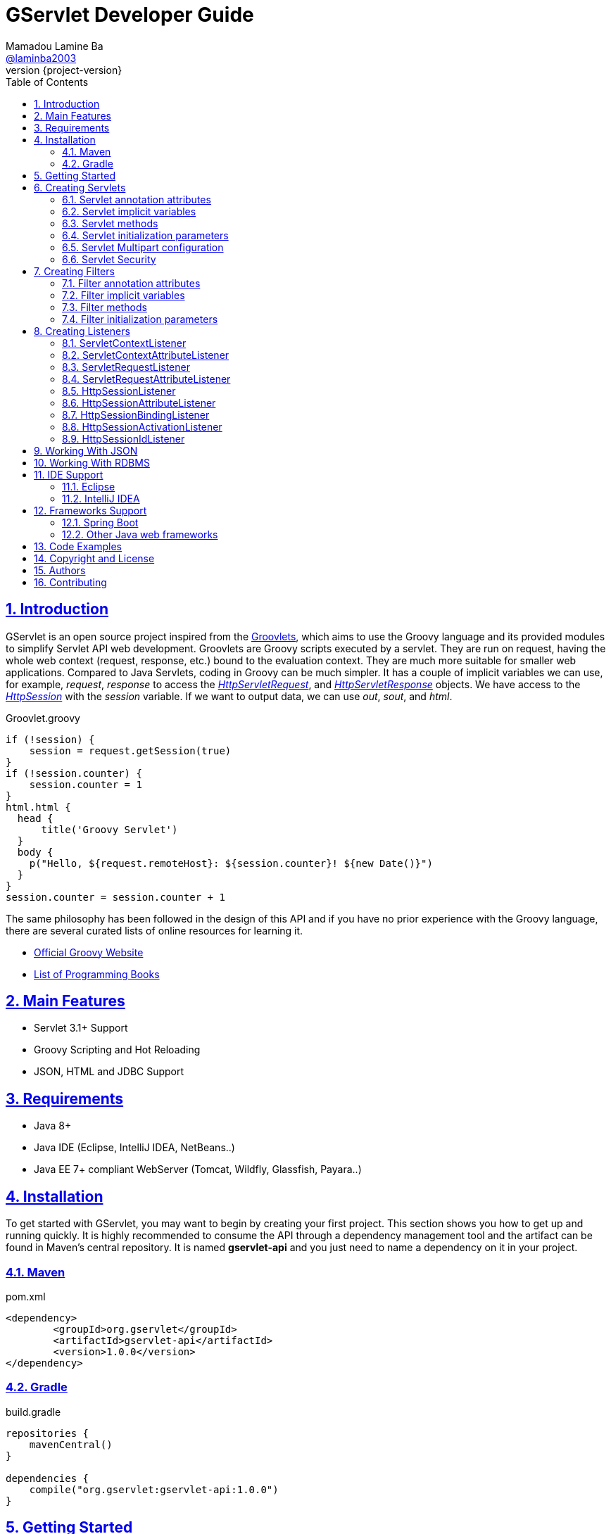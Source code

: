 = GServlet Developer Guide
Mamadou Lamine Ba <https://github.com/laminba2003[@laminba2003]>
:revnumber: {project-version}
:example-caption!:
ifndef::imagesdir[:imagesdir: images]
ifndef::sourcedir[:sourcedir: ../../main/java]
:description: This developer guide describes how to use the GServlet API.
:keywords: Java, Servlets, Groovy, Spring, reference, learn, how to
:doctype: book
:page-layout!:
:toc: left
:nofooter:
:sectanchors:
:sectlinks:
:sectnums:
:icons: font
:source-highlighter: highlightjs
:source-language: asciidoc
:docinfo: shared-head

== Introduction

GServlet is an open source project inspired from the http://docs.groovy-lang.org/latest/html/documentation/servlet-userguide.html[Groovlets], which aims to use the Groovy language and its provided modules to simplify Servlet API web development. Groovlets are Groovy scripts executed by a servlet. They are run on request, having the whole web context (request, response, etc.) bound to the evaluation context. They are much more suitable for smaller web applications. Compared to Java Servlets, coding in Groovy can be much simpler. It has a couple of implicit variables we can use, for example, _request_, _response_ to access the https://docs.oracle.com/javaee/7/api/javax/servlet/http/HttpServletRequest.html[_HttpServletRequest_], and https://docs.oracle.com/javaee/7/api/javax/servlet/http/HttpServletResponse.html[_HttpServletResponse_] objects. We have access to the https://docs.oracle.com/javaee/7/api/javax/servlet/http/HttpSession.html[_HttpSession_] with the _session_ variable. If we want to output data, we can use _out_, _sout_, and _html_.

.Groovlet.groovy 
[#src-listing] 
[source,java]  
----
if (!session) {
    session = request.getSession(true)
}
if (!session.counter) {
    session.counter = 1
}
html.html {
  head {
      title('Groovy Servlet')
  }
  body {
    p("Hello, ${request.remoteHost}: ${session.counter}! ${new Date()}")
  }
}
session.counter = session.counter + 1
----

The same philosophy has been followed in the design of this API and if you have no prior experience with the Groovy language, there are several curated lists of online resources for learning it.

* https://groovy-lang.org[Official Groovy Website]
* https://groovy-lang.org/learn.html#books[List of Programming Books]

== Main Features

* Servlet 3.1+ Support
* Groovy Scripting and Hot Reloading
* JSON, HTML and JDBC Support

== Requirements

* Java 8+
* Java IDE (Eclipse, IntelliJ IDEA, NetBeans..)
* Java EE 7+ compliant WebServer (Tomcat, Wildfly, Glassfish, Payara..)


== Installation

To get started with GServlet, you may want to begin by creating your first project. This section shows you how to get up and running quickly. It is highly recommended to consume the API through a dependency management tool and the artifact can be found in Maven's central repository. It is named **gservlet-api** and you just need to name a dependency on it in your project.

=== Maven

.pom.xml 
[#src-listing] 
[source,xml]  
---- 
<dependency>
	<groupId>org.gservlet</groupId>
	<artifactId>gservlet-api</artifactId>
	<version>1.0.0</version>
</dependency>
----

=== Gradle

.build.gradle 
[#src-listing] 
[source,java]  
---- 
repositories {
    mavenCentral()
}

dependencies {
    compile("org.gservlet:gservlet-api:1.0.0")
}
----

## Getting Started

Once your Java web server is installed and configured, you can put it to work. Five steps take you from writing your first Groovy servlet to running it. These steps are as follows:

. Create a dynamic web project
. Create the scripts folder inside your web content directory
. Write the servlet source code
. Run your Java web server
. Call your servlet from a web browser

Below are some examples that you can try out. 
    
.ProjectServlet.java 
[#src-listing] 
[source,java]  
----
import org.gservlet.annotation.Servlet

@Servlet("/projects")
class ProjectServlet {

	def projects = []

	void init() {
	   projects << [id : 1, name : "Groovy", url : "https://groovy-lang.org"]
	   projects << [id : 2, name : "Spring", url : "https://spring.io"]
	   projects << [id : 3, name : "Maven",  url : "https://maven.apache.org"]
	}

	void get() {
	   json(projects)
	}

	void post() {
	   def project = request.body
	   projects << project
	   json(project)
	}

	void put() {
	   def project = request.body
	   int index = projects.findIndexOf { it.id == project.id }
	   projects[index] = project
	   json(project)
	}

	void delete() {
	   def project = request.body
	   int index = projects.findIndexOf { it.id == project.id }
	   json(projects.remove(index))
	}
	
}
----

.CorsFilter.java 
[#src-listing] 
[source,java]  
----
import org.gservlet.annotation.Filter

@Filter("/*")
class CorsFilter {

    void filter() {
      response.addHeader("Access-Control-Allow-Origin", "*")
      response.addHeader("Access-Control-Allow-Methods","GET, OPTIONS, HEAD, PUT, POST, DELETE")
      if (request.method == "OPTIONS") {
        response.status = response.SC_ACCEPTED
        return
      }
      next()
    }

}
----

.ServletRequestListener.java 
[#src-listing] 
[source,java]  
----
import org.gservlet.annotation.RequestListener

@RequestListener
class ServletRequestListener {

   void init() {
     println "request initialized"
   }

   void destroy() {
     println "request destroyed"
   }

}
----

For a hot reloading of your source code, set the **GSERVLET_RELOAD** environment variable to true in your IDE.

== Creating Servlets

A servlet is a small Java program that runs within a Web server. The https://docs.oracle.com/javaee/7/api/javax/servlet/Servlet.html[Servlet] interface defines methods that all servlets must implement. To implement this interface, you can write a generic servlet that extends the https://docs.oracle.com/javaee/7/api/javax/servlet/GenericServlet.html[GenericServlet] class or an HTTP servlet which extends the https://docs.oracle.com/javaee/7/api/javax/servlet/http/HttpServlet.html[HttpServlet] class and overrides at least one method, usually one of these:

* _doGet_, for HTTP GET requests
* _doPost_, for HTTP POST requests
* _doPut_, for HTTP PUT requests
* _doDelete_, for HTTP DELETE requests

This is a Java class that extends the HttpServlet class:

.HelloWordServlet.java 
[#src-listing] 
[source,java]  
---- 
import javax.servlet.annotation.WebServlet;
import javax.servlet.http.HttpServlet;
import javax.servlet.http.HttpServletRequest;
import javax.servlet.http.HttpServletResponse;
import java.io.IOException;

@WebServlet("/index.html")
public class HelloWordServlet extends HttpServlet {
	
   public void doGet(HttpServletRequest request,HttpServletResponse response) throws IOException {  
      response.setContentType("text/html");  
      PrintWriter out = response.getWriter();
      out.println("<html>");
      out.println("<body>");
      out.println("<p>Hello World!</p>");
      out.println("</body>");
      out.println("</html>");  
   }
	
}
----

Now, we are going to write its Groovy counterpart with the GServlet API so you can perceive the difference in terms of simplicity and clarity. The name of the HTTP request method handlers are shortened to _get_, _post_ and so on. They take no arguments since the request and the response are now implicit variables.

.HelloWordServlet.groovy 
[#src-listing] 
[source,java]  
---- 
import org.gservlet.annotation.Servlet

@Servlet("/index.html")
class HelloWordServlet {

   void get() {
      out.println("<html>")
      out.println("<body>")
      out.println("<p>Hello World!</p>")
      out.println("</body>")
      out.println("</html>")     
   }
	
}
----

By default the content type of the https://docs.oracle.com/javaee/7/api/javax/servlet/http/HttpServletResponse.html[HttpServletResponse] is set to _text/html_ and the implicit _out_ variable used to generate the HMTL content is nothing less than a reference to its https://docs.oracle.com/javaee/7/api/javax/servlet/ServletResponse.html#getWriter[PrintWriter] object. We could use as well the implicit _html_ variable which is an instance of a Groovy MarkupBuilder, to write a better version of this servlet.


.HelloWordServlet.groovy 
[#src-listing] 
[source,java]  
---- 
import org.gservlet.annotation.Servlet

@Servlet(value="/index.html", loadOnStartup = 1)
class HelloWordServlet {

  void get() {
     html.html {
       body {
         p("Hello World!")
       }
     } 
  }
   
}
----

The generated HTML content looks like this: 

.Generated HTML 
[#src-listing] 
[source,html]  
---- 
<!DOCTYPE html>
<html>
  <body>
    <p>Hello World!</p>
  </body>
</html>
----

=== Servlet annotation attributes

There are the same as those of the https://docs.oracle.com/javaee/7/api/javax/servlet/annotation/WebServlet.html[@WebServlet] annotation.

|===
|Name | Type | Description

| _name_ | String | name of the servlet

| _value_ | String[] | URL patterns of the servlet

| _urlPatterns_ |  String[] | URL patterns of the servlet

| _loadOnStartup_ | Integer | load-on-startup order of the servlet
 
| _initParams_ | InitParam[] | init parameters of the servlet

| _asyncSupported_ | boolean | Declares whether the servlet supports asynchronous operation mode

| _smallIcon_ | String | small icon of the servlet

| _largeIcon_ | String | large icon of the servlet

| _description_ | String | description of the servlet

| _displayName_ | String | display name of the servlet

|===


=== Servlet implicit variables

The implicit variables made available to a https://docs.oracle.com/javaee/7/api/javax/servlet/Servlet.html[Servlet] are as follows:

|===
|Variable |Description

|_logger_ | https://docs.oracle.com/javase/7/docs/api/java/util/logging/Logger.html[logger] object

|_config_ | https://docs.oracle.com/javaee/7/api/javax/servlet/ServletConfig.html[ServletConfig] object

|_request_ |  https://docs.oracle.com/javaee/7/api/javax/servlet/http/HttpServletRequest.html[HttpServletRequest] object

|_response_ | https://docs.oracle.com/javaee/7/api/javax/servlet/http/HttpServletResponse.html)[HttpServletResponse] object
 
|_session_ | https://docs.oracle.com/javaee/7/api/javax/servlet/http/HttpSession.html[HttpSession] object

|_context_ | https://docs.oracle.com/javaee/7/api/javax/servlet/ServletContext.html[ServletContext] object

|_sql_ | http://docs.groovy-lang.org/latest/html/api/groovy/sql/Sql.html[Sql] object

|_out_ | https://docs.oracle.com/javase/7/docs/api/java/io/PrintWriter.html[PrintWriter] object

|_html_ | http://docs.groovy-lang.org/latest/html/api/groovy/xml/MarkupBuilder.html[MarkupBuilder] object
|===


=== Servlet methods

For an exhaustive list of the supported methods, please read the Javadocs.

|===
|Method |Description

|_void init()_ | handles the initialization process

|_void get()_ | handles the GET request

|_void post()_ | handles the POST request

|_void put()_ |  handles the PUT request

|_void delete()_ | handles the DELETE request
 
|_void head()_ | handles the HEAD request

|_void options()_ | handles the OPTIONS request

|_void trace()_ | handles the TRACE request.

|_void forward(location)_ |  Forwards the request to the provided location

|_void redirect(location)_ |  Redirects the request to the provided location

|_void json(object)_ |  Sends the response as JSON

|_void destroy()_ |  invoked when taken out of the service

|===

=== Servlet initialization parameters

Since Servlet 3, the https://docs.oracle.com/javaee/7/api/javax/servlet/annotation/WebInitParam.html[@WebInitParam] annotation is used to specify initialization parameters for a servlet programmatically, and it takes a required name and value. You can add a description but this is rather informative. In the initialization method _init()_, we can get our parameters using the _getInitParameter()_ method of the https://docs.oracle.com/javaee/7/api/javax/servlet/ServletConfig.html[ServletConfig] object. In the GServlet API, the annotation has been shorten to _@InitParam_ and you can get an initialization parameter through the implicit _config_ variable using just its name or as described above.

.UploadServlet.groovy 
[#src-listing] 
[source,java]  
---- 
import org.gservlet.annotation.InitParam
import org.gservlet.annotation.Servlet

@Servlet( urlPatterns = "/upload",
initParams = [
	@InitParam(name = "uploadDirectory", value = "/images")
] )
class UploadServlet {

	void init() {
		println config.uploadDirectory
		println config.getInitParameter("uploadDirectory")
	}

}
----

The attributes of the _@InitParam_ annotation are the same as those of the https://docs.oracle.com/javaee/7/api/javax/servlet/annotation/WebInitParam.html[@WebInitParam] annotation.

|===
|Name | Type | Description

| _name_ | String | name of the initialization parameter

| _value_ | String | value of the initialization parameter

|===

=== Servlet Multipart configuration

Supporting file uploads is a very basic and common requirement for many web applications. Prior to Servlet 3.0, implementing file upload required the use of external libraries or complex input processing. Version 3.0 of the Java Servlet specification helps to provide a viable solution to the problem in a generic and portable way. The Servlet 3.0 specification supports file upload out of the box, so any web container that implements the specification can parse multipart requests and make mime attachments available through the https://docs.oracle.com/javaee/7/api/javax/servlet/http/HttpServletRequest.html[_HttpServletRequest_] object. A new annotation, https://docs.oracle.com/javaee/7/api/javax/servlet/annotation/MultipartConfig.html[@MultipartConfig], is used to indicate that the servlet on which it is declared expects requests to made using the _multipart/form-data_ MIME type. Therefore, it can retrieve the Part components of a given _multipart/form-data_ request by calling the _getPart(String name)_ or _getParts()_ method of the https://docs.oracle.com/javaee/7/api/javax/servlet/http/HttpServletRequest.html[_HttpServletRequest_] object.

.UploadServlet.groovy 
[#src-listing] 
[source,java]  
---- 
import org.gservlet.annotation.InitParam
import org.gservlet.annotation.Servlet
import javax.servlet.annotation.MultipartConfig

@Servlet( urlPatterns = "/upload",
initParams = [
	@InitParam(name = "uploadDirectory", value = "/images")
] )
@MultipartConfig( fileSizeThreshold = 1024 * 1024, maxFileSize = 1024 * 1024 * 5, maxRequestSize = 1024 * 1024 * 25 )
class UploadServlet {

	String uploadPath

	void init() {
		uploadPath = context.getRealPath(config.uploadDirectory)
		File uploadDir = new File(uploadPath)
		if (!uploadDir.exists()) {
			uploadDir.mkdir()
		}
	}

	void get() {
		File uploadDir = new File(uploadPath)
		def files = []
		uploadDir.listFiles()?.each { file -> 
			files << [name : file.name, length : file.length(), lastModified : file.lastModified()]
		}
		json(files);
	}

	void post() {
		request.getParts().each { part ->
			String file = uploadPath + File.separator + request.getFileName(part)
			part.write(file)
		}
		redirect(context.contextPath + "/upload");
	}


}
----

=== Servlet Security

The https://docs.oracle.com/javaee/7/api/javax/servlet/annotation/ServletSecurity.html[@ServletSecurity] annotation is used to specify security constraints on a Java servlet. The annotations https://docs.oracle.com/javaee/7/api/javax/servlet/annotation/HttpMethodConstraint.html[@HttpMethodConstraint] and https://docs.oracle.com/javaee/7/api/javax/servlet/annotation/HttpConstraint.html[@HttpConstraint] are used within that annotation to define the security constraints.

 
[#src-listing] 
[source,java]  
---- 
@ServletSecurity(
    httpMethodConstraints = <HttpMethodConstraint[]>,
    value = <HttpConstraint>
)
----

The _httpMethodConstraints_ attribute specifies one or more constraints for some specific HTTP methods, whereas the value attribute specifies a constraint that applies for all other HTTP methods.

.Encryption for all HTTP methods 
[#src-listing] 
[source,java]  
---- 
import org.gservlet.annotation.Servlet
import javax.servlet.annotation.ServletSecurity
import javax.servlet.annotation.ServletSecurity.TransportGuarantee
import javax.servlet.annotation.HttpConstraint

@Servlet(value="/projects")
@ServletSecurity(@HttpConstraint(transportGuarantee = TransportGuarantee.CONFIDENTIAL))
class ProjectServlet {

	
}
----


.Denying access to HTTP POST method 
[#src-listing] 
[source,java]  
---- 
import org.gservlet.annotation.Servlet
import javax.servlet.annotation.ServletSecurity
import javax.servlet.annotation.HttpMethodConstraint
import javax.servlet.annotation.ServletSecurity.EmptyRoleSemantic

@Servlet(value="/projects")
@ServletSecurity(httpMethodConstraints = @HttpMethodConstraint(value = "POST", 
	emptyRoleSemantic = EmptyRoleSemantic.DENY))
class ProjectServlet {

	
}
----


.Requiring that users must have the admin role 
[#src-listing] 
[source,java]  
---- 
import org.gservlet.annotation.Servlet
import javax.servlet.annotation.ServletSecurity
import javax.servlet.annotation.HttpMethodConstraint

@Servlet(value="/projects")
@ServletSecurity(
 httpMethodConstraints = [
  @HttpMethodConstraint(value = "GET", rolesAllowed = "admin"),
  @HttpMethodConstraint(value = "POST", rolesAllowed = "admin"),      
 ]
)
class ProjectServlet {

	
}
----

You can find more examples about how to use the https://docs.oracle.com/javaee/7/api/javax/servlet/annotation/ServletSecurity.html[@ServletSecurity] annotation on the web.

== Creating Filters

A filter is an object that performs filtering tasks on either the request to a resource (a servlet or static content), or on the response from a resource, or both. The https://docs.oracle.com/javaee/7/api/javax/servlet/Filter.html[Filter] interface defines methods that all filters must implement. Filters perform filtering in the _doFilter()_ method.

This is a Java class that implements this interface:

.MyFilter.java 
[#src-listing] 
[source,java]  
----  
import javax.servlet.annotation.WebFilter;
import javax.servlet.Filter;
import javax.servlet.FilterChain;
import javax.servlet.FilterConfig;
import javax.servlet.ServletRequest;
import javax.servlet.ServletResponse;
import javax.servlet.ServletException;
import java.io.IOException;
 
@WebFilter("/*")
public class MyFilter implements Filter {
 
    public void init(FilterConfig filterConfig) throws ServletException {  
    }
 
    public void doFilter(ServletRequest request, ServletResponse response, FilterChain chain)
            throws IOException, ServletException {  
        chain.doFilter(request, response);
    }
 
    public void destroy() {
    }
    
}
----

The Groovy version of this filter with the GServlet API looks like this:

.MyFilter.groovy 
[#src-listing] 
[source,java]  
----  
import org.gservlet.annotation.Filter;
 
@Filter("/*")
class MyFilter {
 
    void init() {  
    }
 
    void filter() {
        next()
    }
 
    void destroy() {
    }
    
}
----

=== Filter annotation attributes

There are the same as those of the https://docs.oracle.com/javaee/7/api/javax/servlet/annotation/WebFilter.html[@WebFilter] annotation.

|===
|Name | Type | Description

| _filterName_ | String | name of the filter

| _value_ | String[] | URL patterns of the filter

| _urlPatterns_ |  String[] | URL patterns of the filter

| _dispatcherTypes_ | DispatcherType[] | dispatcher types to which the filter applies
 
| _initParams_ | InitParam[] | init parameters of the filter

| _servletNames_ | String[] | names of the servlets to which the filter applies

| _asyncSupported_ | boolean | Declares whether the filter supports asynchronous operation mode

| _smallIcon_ | String | small icon of the filter

| _largeIcon_ | String | large icon of the filter

| _description_ | String | description of the filter

| _displayName_ | String | display name of the filter

|===


=== Filter implicit variables

The implicit variables made available to a https://docs.oracle.com/javaee/7/api/javax/servlet/Filter.html[Filter] are as follows:

|===
|Variable |Description

|_logger_ | https://docs.oracle.com/javase/7/docs/api/java/util/logging/Logger.html[logger] object

|_config_ | https://docs.oracle.com/javaee/7/api/javax/servlet/FilterConfig.html[FilterConfig] object

|_request_ |  https://docs.oracle.com/javaee/7/api/javax/servlet/http/HttpServletRequest.html[HttpServletRequest] object

|_response_ | https://docs.oracle.com/javaee/7/api/javax/servlet/http/HttpServletResponse.html)[HttpServletResponse] object

|_chain_ | https://docs.oracle.com/javaee/7/api/javax/servlet/FilterChain.html)[FilterChain] object
 
|_session_ | https://docs.oracle.com/javaee/7/api/javax/servlet/http/HttpSession.html[HttpSession] object

|_context_ | https://docs.oracle.com/javaee/7/api/javax/servlet/ServletContext.html[ServletContext] object

|_sql_ | http://docs.groovy-lang.org/latest/html/api/groovy/sql/Sql.html[Sql] object

|_out_ | https://docs.oracle.com/javase/7/docs/api/java/io/PrintWriter.html[PrintWriter] object

|_html_ | http://docs.groovy-lang.org/latest/html/api/groovy/xml/MarkupBuilder.html[MarkupBuilder] object
|===

=== Filter methods

For an exhaustive list of the supported methods, please read the Javadocs. 

|===
|Method |Description

|_void init()_ | handles the initialization process

|_void filter()_ | handles the filtering tasks

|_void next()_ | Calls the next filter in the chain

|_void json(object)_ |  Sends the response as JSON

|_void destroy()_ |  invoked when taken out of the service

|===


=== Filter initialization parameters

The https://docs.oracle.com/javaee/7/api/javax/servlet/annotation/WebInitParam.html[@WebInitParam] annotation is used to specify initialization parameters for a filter programmatically. In its initialization method _init()_, we can get our parameters using the _getInitParameter()_ method of the https://docs.oracle.com/javaee/7/api/javax/servlet/FilterConfig.html[FilterConfig] object. Like for a servlet, the annotation has been shorten to _@InitParam_ and you can get an initialization parameter through the implicit _config_ variable using just its name or as described above.

.LoggingFilter.groovy 
[#src-listing] 
[source,java]  
---- 
import org.gservlet.annotation.InitParam
import org.gservlet.annotation.Filter

@Filter( value = "/*",
initParams = [
	@InitParam(name = "loggingDirectory", value = "/logs")
])
class LoggingFilter {

	void init() {
		println config.loggingDirectory
		println config.getInitParameter("loggingDirectory")
	}

}
----


== Creating Listeners

During the lifetime of a typical Java EE web application, a number of events take place. The Servlet API provides a number of listener interfaces that we can implement to react to these events.

|=== 

| https://docs.oracle.com/javaee/7/api/javax/servlet/ServletContextListener.html[ServletContextListener] | Interface for receiving notification events about https://docs.oracle.com/javaee/7/api/javax/servlet/ServletContext.html[ServletContext] lifecycle changes.

| https://docs.oracle.com/javaee/7/api/javax/servlet/ServletContextAttributeListener.html[ServletContextAttributeListener] | Interface for receiving notification events about https://docs.oracle.com/javaee/7/api/javax/servlet/ServletContext.html[ServletContext] attribute changes.

| https://docs.oracle.com/javaee/7/api/javax/servlet/ServletRequestListener.html[ServletRequestListener] | Interface for receiving notification events about a https://docs.oracle.com/javaee/7/api/javax/servlet/ServletRequest.html[ServletRequest] coming into and going out of scope of a web application.

| https://docs.oracle.com/javaee/7/api/javax/servlet/ServletRequestAttributeListener.html[ServletRequestAttributeListener] | Interface for receiving notification events about https://docs.oracle.com/javaee/7/api/javax/servlet/ServletRequest.html[ServletRequest] attribute changes.

| https://docs.oracle.com/javaee/7/api/javax/servlet/http/HttpSessionListener.html[HttpSessionListener] | Interface for receiving notification events about https://docs.oracle.com/javaee/7/api/javax/servlet/http/HttpSession.html[HttpSession] lifecycle changes.

| https://docs.oracle.com/javaee/7/api/javax/servlet/http/HttpSessionAttributeListener.html[HttpSessionAttributeListener] | Interface for receiving notification events about https://docs.oracle.com/javaee/7/api/javax/servlet/http/HttpSession.html[HttpSession] attribute changes.

| https://docs.oracle.com/javaee/7/api/javax/servlet/http/HttpSessionBindingListener.html[HttpSessionBindingListener] | Interface for receiving notification events when an object is bound to or unbound from a https://docs.oracle.com/javaee/7/api/javax/servlet/http/HttpSession.html[HttpSession].


| https://docs.oracle.com/javaee/7/api/javax/servlet/http/HttpSessionActivationListener.html[HttpSessionActivationListener] | Interface for receiving notification events when an https://docs.oracle.com/javaee/7/api/javax/servlet/http/HttpSession.html[HttpSession] is being passivated and and activated.


| https://docs.oracle.com/javaee/7/api/javax/servlet/http/HttpSessionIdListener.html[HttpSessionIdListener] | Interface for receiving notification events about https://docs.oracle.com/javaee/7/api/javax/servlet/http/HttpSession.html[HttpSession] id changes.

|=== 

=== ServletContextListener

This interface is for receiving notification events about https://docs.oracle.com/javaee/7/api/javax/servlet/ServletContext.html[ServletContext] lifecycle changes. Implementations of this interface are invoked at their https://docs.oracle.com/javaee/7/api/javax/servlet/ServletContextListener.html#contextInitialized-javax.servlet.ServletContextEvent[contextInitialized] method in the order in which they have been declared, and at their https://docs.oracle.com/javaee/7/api/javax/servlet/ServletContextListener.html#contextDestroyed-javax.servlet.ServletContextEvent-[contextDestroyed] method in reverse order.

.MyServletContextListener.java 
[#src-listing] 
[source,java]  
---- 
import javax.servlet.ServletContextEvent;
import javax.servlet.ServletContextListener;
import javax.servlet.annotation.WebListener;

@WebListener
public class MyServletContextListener implements ServletContextListener {
	
	public void contextInitialized(ServletContextEvent event) {
	   System.out.println("context started");	
	}
	
	public void contextDestroyed(ServletContextEvent event) {
	   System.out.println("context destroyed");
	}
	
}
----


.MyServletContextListener.groovy 
[#src-listing] 
[source,java]  
---- 
import org.gservlet.annotation.ContextListener

@ContextListener
public class MyServletContextListener {
	
	void contextInitialized() {
	   println "context started"	
	}
	
	void contextDestroyed() {
	   println "context destroyed"
	}
	
}
----

The implicit variables made available to a https://docs.oracle.com/javaee/7/api/javax/servlet/ServletContextListener.html[ServletContextListener] are as follows:

|===
|Variable |Description

|_logger_ | https://docs.oracle.com/javase/7/docs/api/java/util/logging/Logger.html[logger] object

|_context_ | https://docs.oracle.com/javaee/7/api/javax/servlet/ServletContext.html[ServletContext] object

|_event_ | https://docs.oracle.com/javaee/7/api/javax/servlet/ServletContextEvent.html[ServletContextEvent] object
|===

=== ServletContextAttributeListener

This interface is for receiving notification events about https://docs.oracle.com/javaee/7/api/javax/servlet/ServletContext.html[ServletContext] attribute changes. The order in which implementations of this interface are invoked is unspecified.

.MyServletContextAttributeListener.java 
[#src-listing] 
[source,java]  
---- 
import javax.servlet.ServletContextAttributeEvent;
import javax.servlet.ServletContextAttributeListener;
import javax.servlet.annotation.WebListener;

@WebListener
public class MyServletContextAttributeListener implements ServletContextAttributeListener {

    public void attributeAdded(ServletContextAttributeEvent event) {
        System.out.println("attr " + event.getName() + " added with value " + event.getValue());
    }

    public void attributeRemoved(ServletContextAttributeEvent event) {
        System.out.println("attr " + event.getName() + " removed with value " + event.getValue());
    }

    public void attributeReplaced(ServletContextAttributeEvent event) {
        System.out.println("attr " + event.getName() + " replaced with value " + event.getValue());
    }
    
}
----

.MyServletContextAttributeListener.groovy 
[#src-listing] 
[source,java]  
---- 
import org.gservlet.annotation.ContextAttributeListener

@ContextAttributeListener
public class MyServletContextAttributeListener {

    void attributeAdded() {
        println "attr $name added with value $value"
    }

    void attributeRemoved() {
        println "attr $name removed with value $value"
    }

    void attributeReplaced() {
        println "attr $name replaced with value $value"
    }
    
}
----

The implicit variables made available to a https://docs.oracle.com/javaee/7/api/javax/servlet/ServletContextAttributeListener.html[ServletContextAttributeListener] are as follows:

|===
|Variable |Description

|_logger_ | https://docs.oracle.com/javase/7/docs/api/java/util/logging/Logger.html[logger] object

|_context_ | https://docs.oracle.com/javaee/7/api/javax/servlet/ServletContext.html[ServletContext] object

|_event_ | https://docs.oracle.com/javaee/7/api/javax/servlet/ServletContextAttributeEvent.html[ServletContextAttributeEvent] object

|_name_ | attribute name

|_value_ | attribute value
|===

=== ServletRequestListener

This interface is for receiving notification events about requests coming into and going out of scope of a web application. A request is defined as coming into scope of a web application when it is about to enter the first servlet or filter of the web application, and as going out of scope as it exits the last servlet or the first filter in the chain. Implementations of this interface are invoked at their https://docs.oracle.com/javaee/7/api/javax/servlet/ServletRequestListener.html#requestInitialized-javax.servlet.ServletRequestEvent[requestInitialized] method in the order in which they have been declared, and at their https://docs.oracle.com/javaee/7/api/javax/servlet/ServletRequestListener.html#requestDestroyed-javax.servlet.ServletRequestEvent-[requestDestroyed] method in reverse order.

.MyServletRequestListener.java 
[#src-listing] 
[source,java]  
---- 
import javax.servlet.ServletRequestEvent;
import javax.servlet.ServletRequestListener;
import javax.servlet.annotation.WebListener;

@WebListener
public class MyServletRequestListener implements ServletRequestListener {

    public void requestInitialized(ServletRequestEvent event) {
        System.out.println("request initialized");
    }

    public void requestDestroyed(ServletRequestEvent event) {
        System.out.println("request destroyed");
    }
    
}
----

.MyServletRequestListener.groovy 
[#src-listing] 
[source,java]  
---- 
import org.gservlet.annotation.RequestListener

@RequestListener
public class MyServletRequestListener {

    void requestInitialized() {
        println "request initialized"
    }

    void requestDestroyed() {
        println "request destroyed"
    }
    
}
----

The implicit variables made available to a https://docs.oracle.com/javaee/7/api/javax/servlet/ServletRequestListener.html[ServletRequestListener] are as follows:

|===
|Variable |Description

|_logger_ | https://docs.oracle.com/javase/7/docs/api/java/util/logging/Logger.html[logger] object

|_request_ | https://docs.oracle.com/javaee/7/api/javax/servlet/http/HttpServletRequest.html[HttpServletRequest] object

|_session_ | https://docs.oracle.com/javaee/7/api/javax/servlet/http/HttpSession.html[HttpSession] object

|_context_ | https://docs.oracle.com/javaee/7/api/javax/servlet/ServletContext.html[ServletContext] object

|_event_ | https://docs.oracle.com/javaee/7/api/javax/servlet/ServletRequestEvent.html[ServletRequestEvent] object

|===

=== ServletRequestAttributeListener

This interface is for receiving notification events about https://docs.oracle.com/javaee/7/api/javax/servlet/ServletRequest.html[ServletRequest] attribute changes.
Notifications will be generated while the request is within the scope of the web application. A ServletRequest is defined as coming into scope of a web application when it is about to enter the first servlet or filter of the web application, and as going out of scope when it exits the last servlet or the first filter in the chain. The order in which implementations of this interface are invoked is unspecified.

.MyServletRequestAttributeListener.java 
[#src-listing] 
[source,java]  
---- 
import javax.servlet.ServletRequestAttributeEvent;
import javax.servlet.ServletRequestAttributeListener;
import javax.servlet.annotation.WebListener;

@WebListener
public class MyServletRequestAttributeListener implements ServletRequestAttributeListener {

    public void attributeAdded(ServletRequestAttributeEvent event) {
        System.out.println("attr " + event.getName() + " added with value " + event.getValue());
    }

    public void attributeRemoved(ServletRequestAttributeEvent event) {
        System.out.println("attr " + event.getName() + " removed with value " + event.getValue());
    }

    public void attributeReplaced(ServletRequestAttributeEvent event) {
        System.out.println("attr " + event.getName() + " replaced with value " + event.getValue());
    }
    
}
----

.MyServletRequestAttributeListener.groovy 
[#src-listing] 
[source,java]  
---- 
import org.gservlet.annotation.RequestAttributeListener

@RequestAttributeListener
public class MyServletRequestAttributeListener {

    void attributeAdded() {
        println "attr $name added with value $value"
    }

    void attributeRemoved() {
        println "attr $name removed with value $value"
    }

    void attributeReplaced() {
        println "attr $name replaced with value $value"
    }
    
}
----

The implicit variables made available to a https://docs.oracle.com/javaee/7/api/javax/servlet/ServletRequestAttributeListener.html[ServletRequestAttributeListener] are as follows:

|===
|Variable |Description

|_logger_ | https://docs.oracle.com/javase/7/docs/api/java/util/logging/Logger.html[logger] object

|_request_ |  https://docs.oracle.com/javaee/7/api/javax/servlet/http/HttpServletRequest.html[HttpServletRequest] object

|_session_ | https://docs.oracle.com/javaee/7/api/javax/servlet/http/HttpSession.html[HttpSession] object

|_context_ | https://docs.oracle.com/javaee/7/api/javax/servlet/ServletContext.html[ServletContext] object

|_event_ | https://docs.oracle.com/javaee/7/api/javax/servlet/ServletRequestAttributeEvent.html[ServletRequestAttributeEvent] object

|_name_ | attribute name

|_value_ | attribute value
|===

=== HttpSessionListener

This interface is for receiving notification events about https://docs.oracle.com/javaee/7/api/javax/servlet/http/HttpSession.html[HttpSession] lifecycle changes. Implementations of this interface are invoked at their https://docs.oracle.com/javaee/7/api/javax/servlet/http/HttpSessionListener.html#sessionCreated-javax.servlet.http.HttpSessionEvent[sessionCreated] method in the order in which they have been declared, and at their https://docs.oracle.com/javaee/7/api/javax/servlet/http/HttpSessionListener.html#sessionDestroyed-javax.servlet.http.HttpSessionEvent[sessionDestroyed] method in reverse order.


.MyHttpSessionListener.java 
[#src-listing] 
[source,java]  
---- 
import javax.servlet.HttpSessionEvent;
import javax.servlet.HttpSessionListener;
import javax.servlet.annotation.WebListener;

@WebListener
public class MyHttpSessionListener implements HttpSessionListener {
	
	public void sessionCreated(HttpSessionEvent event) {
	  System.out.println("session created");	
	}
	
	public void sessionDestroyed(HttpSessionEvent event) {
	  System.out.println("session destroyed");
	}
	
}
----

.MyHttpSessionListener.groovy 
[#src-listing] 
[source,java]  
---- 
import org.gservlet.annotation.SessionListener

@SessionListener
public class MyHttpSessionListener {
	
	void sessionCreated() {
	   println "session created"	
	}
	
	void sessionDestroyed() {
	   println "session destroyed"
	}
	
}
----

The implicit variables made available to a https://docs.oracle.com/javaee/7/api/javax/servlet/http/HttpSessionListener.html[HttpSessionListener] are as follows:

|===
|Variable |Description

|_logger_ | https://docs.oracle.com/javase/7/docs/api/java/util/logging/Logger.html[logger] object

|_session_ | https://docs.oracle.com/javaee/7/api/javax/servlet/http/HttpSession.html[HttpSession] object

|_event_ | https://docs.oracle.com/javaee/7/api/javax/servlet/http/HttpSessionEvent.html[HttpSessionEvent] object

|===


=== HttpSessionAttributeListener

This interface is for receiving notification events about https://docs.oracle.com/javaee/7/api/javax/servlet/http/HttpSession.html[HttpSession] attribute changes. The order in which implementations of this interface are invoked is unspecified.


.MyHttpSessionAttributeListener.java 
[#src-listing] 
[source,java]  
---- 
import javax.servlet.HttpSessionBindingEvent;
import javax.servlet.HttpSessionAttributeListener;
import javax.servlet.annotation.WebListener;

@WebListener
public class MyHttpSessionAttributeListener implements HttpSessionAttributeListener {

    public void attributeAdded(HttpSessionBindingEvent event) {
        System.out.println("attr " + event.getName() + " added with value " + event.getValue());
    }

    public void attributeRemoved(HttpSessionBindingEvent event) {
        System.out.println("attr " + event.getName() + " removed with value " + event.getValue());
    }

    public void attributeReplaced(HttpSessionBindingEvent event) {
        System.out.println("attr " + event.getName() + " replaced with value " + event.getValue());
    }
    
}
----


.MyHttpSessionAttributeListener.groovy 
[#src-listing] 
[source,java]  
---- 
import org.gservlet.annotation.SessionAttributeListener

@SessionAttributeListener
public class MyHttpSessionAttributeListener {

    void attributeAdded() {
        println "attr $name added with value $value"
    }

    void attributeRemoved() {
        println "attr $name removed with value $value"
    }

    void attributeReplaced() {
        println "attr $name replaced with value $value"
    }
    
}
----

The implicit variables made available to a https://docs.oracle.com/javaee/7/api/javax/servlet/http/HttpSessionAttributeListener.html[HttpSessionAttributeListener] are as follows:

|===
|Variable |Description

|_logger_ | https://docs.oracle.com/javase/7/docs/api/java/util/logging/Logger.html[logger] object

|_session_ | https://docs.oracle.com/javaee/7/api/javax/servlet/http/HttpSession.html[HttpSession] object

|_event_ |  https://docs.oracle.com/javaee/7/api/javax/servlet/http/HttpSessionBindingEvent.html[HttpSessionBindingEvent] object

|_name_ | attribute name

|_value_ | attribute value
|===

=== HttpSessionBindingListener

This interface is for receiving notification events about when an object is bound to or unbound from a session. This may be as a result of a servlet programmer explicitly unbinding an attribute from a session, due to a session being invalidated, or due to a session timing out.

.MyHttpSessionBindingListener.java 
[#src-listing] 
[source,java]  
---- 
import javax.servlet.HttpSessionBindingEvent;
import javax.servlet.http.HttpSessionBindingListener;
import javax.servlet.annotation.WebListener;

@WebListener
public class MyHttpSessionBindingListener implements HttpSessionBindingListener {

    public void valueBound(HttpSessionBindingEvent event) {
        System.out.println("attr " + event.getName() + " bounded with value " + event.getValue());
    }

    public void valueUnbound(HttpSessionBindingEvent event) {
        System.out.println("attr " + event.getName() + " unbounded with value " + event.getValue());
    }
    
}
----

.MyHttpSessionBindingListener.groovy 
[#src-listing] 
[source,java]  
---- 
import org.gservlet.annotation.SessionBindingListener

@SessionBindingListener
public class MyHttpSessionBindingListener {

    void valueBound() {
        println "attr $name bounded with value $value"
    }

    void valueUnbound() {
        println "attr $name unbounded with value $value"
    }
    
}
----

The implicit variables made available to a https://docs.oracle.com/javaee/7/api/javax/servlet/http/HttpSessionBindingListener.html[HttpSessionBindingListener] are as follows:

|===
|Variable |Description

|_logger_ | https://docs.oracle.com/javase/7/docs/api/java/util/logging/Logger.html[logger] object

|_session_ | https://docs.oracle.com/javaee/7/api/javax/servlet/http/HttpSession.html[HttpSession] object

|_event_ |  https://docs.oracle.com/javaee/7/api/javax/servlet/http/HttpSessionBindingEvent.html[HttpSessionBindingEvent] object

|_name_ | attribute name

|_value_ | attribute value
|===

=== HttpSessionActivationListener

Objects that are bound to a session may listen to container events notifying them that sessions will be passivated and activated. A container that migrates session between VMs or persists sessions is required to notify all attributes bound to sessions implementing this interface.

.MyHttpSessionActivationListener.java 
[#src-listing] 
[source,java]  
---- 
import javax.servlet.http.HttpSessionEvent;
import javax.servlet.http.HttpSessionActivationListener;
import javax.servlet.annotation.WebListener;

@WebListener
public class MyHttpSessionActivationListener implements HttpSessionActivationListener {

    public void sessionDidActivate(HttpSessionEvent event) {
        System.out.println("session activated");
    }

    public void sessionWillPassivate(HttpSessionEvent event) {
        System.out.println("session passivated");
    }
    
}
----

.MyHttpSessionActivationListener.groovy 
[#src-listing] 
[source,java]  
---- 
import org.gservlet.annotation.SessionActivationListener

@SessionActivationListener
public class MyHttpSessionActivationListener {

    void sessionDidActivate() {
        println "session activated"
    }

    void sessionWillPassivate() {
        println "session passivated"
    }
    
}
----

The implicit variables made available to a https://docs.oracle.com/javaee/7/api/javax/servlet/http/HttpSessionActivationListener.html[HttpSessionActivationListener] are as follows:

|===
|Variable |Description

|_logger_ | https://docs.oracle.com/javase/7/docs/api/java/util/logging/Logger.html[logger] object

|_session_ | https://docs.oracle.com/javaee/7/api/javax/servlet/http/HttpSession.html[HttpSession] object

|_event_ | https://docs.oracle.com/javaee/7/api/javax/servlet/http/HttpSessionEvent.html[HttpSessionEvent] object

|===

=== HttpSessionIdListener

This interface is for receiving notification events about HttpSession id changes. The order in which implementations of this interface are invoked is unspecified.

.MyHttpSessionIdListener.java 
[#src-listing] 
[source,java]  
---- 
import javax.servlet.http.HttpSessionEvent;
import javax.servlet.http.HttpSessionIdListener;
import javax.servlet.annotation.WebListener;

@WebListener
public class MyHttpSessionIdListener implements HttpSessionIdListener {

    public void sessionIdChanged(HttpSessionEvent event, String oldSessionId) {
        System.out.println("the session id was "+oldSessionId);
    }
    
}
----

.MyHttpSessionIdListener.groovy 
[#src-listing] 
[source,java]  
---- 
import org.servlet.annotation.SessionIdListener

@WebListener
public class MyHttpSessionIdListener {

    void sessionIdChanged() {
        println "the session id was $oldSessionId"
    }
    
}
----

The implicit variables made available to a https://docs.oracle.com/javaee/7/api/javax/servlet/http/HttpSessionIdListener.html[HttpSessionIdListener] are as follows:

|===
|Variable |Description

|_logger_ | https://docs.oracle.com/javase/7/docs/api/java/util/logging/Logger.html[logger] object

|_session_ | https://docs.oracle.com/javaee/7/api/javax/servlet/http/HttpSession.html[HttpSession] object

|_event_ | https://docs.oracle.com/javaee/7/api/javax/servlet/http/HttpSessionEvent.html[HttpSessionEvent] object

|_oldSessionId_ | old https://docs.oracle.com/javaee/7/api/javax/servlet/http/HttpSession.html[HttpSession] Id

|===

== Working With JSON

Groovy comes with integrated support for converting between Groovy objects and JSON. The classes dedicated to JSON serialisation and parsing are found in the *_groovy.json_* package. You can get an insight of how to use them in the Groovy https://groovy-lang.org/json.html[documentation]. In the GServlet API, we have simplified the process of parsing and producing JSON in your servlets and filters as below: 

.ProjectServlet.java 
[#src-listing] 
[source,java]  
----
import org.gservlet.annotation.Servlet

@Servlet("/projects")
class ProjectServlet {
   
   def projects = []

   void init() {
     projects << [id : 1, name : "Groovy", url : "https://groovy-lang.org"]
     projects << [id : 2, name : "Spring", url : "https://spring.io"]
     projects << [id : 3, name : "Maven",  url : "https://maven.apache.org"]
   }

   void get() {
     json(projects)
   }

   void post() {
     def project = request.body
     projects << project
     json(project)
   }
	
}
----

Whenever, the content type of the request is set to *_application/json_*, you can use its *_body_* property to get the payload as Groovy object. Your servlet or filter can use as well the built-in *_json()_* method to send JSON data as a response.

== Working With RDBMS

The *_groovy-sql_* module provides a higher-level abstraction over the current Java’s JDBC technology and it supports a wide variety of databases. To set up a database with the GServlet API is as simple as to create in the root directory of your web application, a file named *_gservlet.properties_* like below:

.gservlet.properties 
[#src-listing] 
[source,plain]  
---- 
db.driver : oracle.jdbc.driver.OracleDriver
db.url : jdbc:oracle:thin:@10.0.0.85:1521:ssv8acs
db.user : ACSQA
db.password : acs
db.minPoolSize : 5
db.maxPoolSize : 10
----

For each request, an http://docs.groovy-lang.org/latest/html/api/groovy/sql/Sql.html[Sql] connection is automatically created from a data source and made available in your servlets and filters through the implicit _sql_ variable as below:

.ProjectServlet.groovy 
[#src-listing] 
[source,java]  
---- 
import org.gservlet.annotation.Servlet

@Servlet("/projects")
class ProjectServlet {
	
   void post() {
     def params = [1, 'Groovy', 'https://groovy-lang.org']
     sql.execute 'insert into projects (id, name, url) values (?, ?, ?)', params   
   }
	
}
----

.ProjectFilter.groovy 
[#src-listing] 
[source,java]  
----  
import org.gservlet.annotation.Filter;
 
@Filter("/*")
class ProjectFilter {
 
   void filter() {
      sql.eachRow('select * from projects') { project ->
         println "${project.name.padRight(10)} ($project.url)"
      }
      next()
   }
     
}
----

After each request, the _close()_ method of the http://docs.groovy-lang.org/latest/html/api/groovy/sql/Sql.html[Sql] object is automatically invoked to bring it back to the connection pool.    

== IDE Support

=== Eclipse

To augment the editor features such as content assist, the GServlet API ships with a DSL Descriptor (DSLD) to describe the editing semantics in a way that can be interpreted by the https://marketplace.eclipse.org/content/groovy-development-tools[Groovy Development Tools (GDT)] which provides Eclipse support for the Groovy programming language. 

.servlet.dsld 
[#src-listing] 
[source,java]  
----  
contribute(currentType(annos: annotatedBy(Servlet))) {
	property name : 'logger', type : java.util.Logger, provider : 'org.gservlet.AbstractServlet'
	property name : 'config', type : javax.servlet.ServletConfig, provider : 'org.gservlet.AbstractServlet'
	property name : 'request', type : javax.servlet.http.HttpServletRequest, provider : 'org.gservlet.AbstractServlet'
	property name : 'response', type : javax.servlet.http.HttpServletResponse, provider : 'org.gservlet.AbstractServlet'
	property name : 'session', type : javax.servlet.http.HttpSession, provider : 'org.gservlet.AbstractServlet'
	property name : 'context', type : javax.servlet.ServletContext, provider : 'org.gservlet.AbstractServlet'
	property name : 'sql', type : groovy.sql.Sql, provider : 'org.gservlet.AbstractServlet'
	property name : 'out', type : java.io.PrintWriter, provider : 'org.gservlet.AbstractServlet'
	property name : 'html', type : groovy.xml.MarkupBuilder, provider : 'org.gservlet.AbstractServlet'
}

contribute(currentType(annos: annotatedBy(Servlet))) {
	delegatesTo type : org.gservlet.AbstractServlet, except : [
		'service',
		'doGet',
		'doPost',
		'doHead',
		'doPut',
		'doTrace',
		'doOptions',
		'doDelete'
	]
}

contribute(currentType(annos: annotatedBy(Filter))) {
	property name : 'logger', type : java.util.Logger, provider : 'org.gservlet.AbstractFilter'
	property name : 'config', type : javax.servlet.FilterConfig, provider : 'org.gservlet.AbstractFilter'
	property name : 'request', type : javax.servlet.http.HttpServletRequest, provider : 'org.gservlet.AbstractFilter'
	property name : 'response', type : javax.servlet.http.HttpServletResponse, provider : 'org.gservlet.AbstractFilter'
	property name : 'chain', type : javax.servlet.FilterChain, provider : 'org.gservlet.AbstractFilter'
	property name : 'session', type : javax.servlet.http.HttpSession, provider : 'org.gservlet.AbstractFilter'
	property name : 'context', type : javax.servlet.ServletContext, provider : 'org.gservlet.AbstractFilter'
	property name : 'sql', type : groovy.sql.Sql, provider : 'org.gservlet.AbstractFilter'
	property name : 'out', type : java.io.PrintWriter, provider : 'org.gservlet.AbstractFilter'
	property name : 'html', type : groovy.xml.MarkupBuilder, provider : 'org.gservlet.AbstractFilter'
}

contribute(currentType(annos: annotatedBy(Filter))) {
	delegatesTo type : org.gservlet.AbstractFilter, except : ['init', 'doFilter']
}

----

=== IntelliJ IDEA

In the other hand, in IntelliJ IDEA, we can write GDSL Files to have code completion on the injected methods/properties and closures. https://confluence.jetbrains.com/display/GRVY/Scripting+IDE+for+DSL+awareness[GroovyDSL] is a scripting framework with a domain-specific language designed to define the behavior of end-user DSLs as script files which are executed by the IDE on the fly, bringing new reference resolution and code completion logic into the scope of a project.

.servlet.gdsl 
[#src-listing] 
[source,java]  
----  
def classContext = context(scope: classScope())

contributor(classContext) {
  if (hasAnnotation('org.gservlet.annotation.Servlet')) {
    property name: 'logger', type: 'java.util.logging.Logger'
    property name: 'config', type: 'javax.servlet.ServletConfig'
    property name: 'request', type: 'javax.servlet.http.HttpServletRequest'
    property name: 'response',type: 'javax.servlet.http.HttpServletResponse'
    property name: 'session', type: 'javax.servlet.http.HttpSession'
    property name: 'context', type: 'javax.servlet.ServletContext'
    property name: 'sql', type: 'groovy.sql.Sql'
    property name: 'out', type: 'java.io.PrintWriter'
    property name: 'html', type: 'groovy.xml.MarkupBuilder'
    delegatesTo(findClass('org.gservlet.AbstractServlet'))
  }
}

contributor(classContext) {
  if (hasAnnotation('org.gservlet.annotation.Filter')) {
    property name: 'logger', type: 'java.util.logging.Logger'
    property name: 'config', type: 'javax.servlet.FilterConfig'
    property name: 'request', type: 'javax.servlet.http.HttpServletRequest'
    property name: 'response', type: 'javax.servlet.http.HttpServletResponse'
    property name: 'chain', type: 'javax.servlet.FilterChain'
    property name: 'session', type: 'javax.servlet.http.HttpSession'
    property name: 'context', type: 'javax.servlet.ServletContext'
    property name: 'sql', type: 'groovy.sql.Sql'
    property name: 'out', type: 'java.io.PrintWriter'
    property name: 'html', type: 'groovy.xml.MarkupBuilder'
    delegatesTo(findClass('org.gservlet.AbstractFilter'))
  }
}
----

== Frameworks Support

=== Spring Boot

The _scripts_ folder must created be inside the _src/main/resources_ directory of your Spring Boot applications so it can be packaged inside the final jar and you just need this configuration below to leverage the GServlet API. 

.SpringConfiguration.java 
[#src-listing] 
[source,java]  
----  
import javax.servlet.ServletContext;
import javax.servlet.ServletException;
import org.gservlet.GServletApplication;
import org.springframework.context.annotation.Configuration;
import org.springframework.context.annotation.Bean;

@Configuration
public class SpringConfiguration implements ServletContextInitializer {

	private GServletApplication application;
	
	@Override
	public void onStartup(ServletContext context) throws ServletException {
		application = new GServletApplication(context);
		application.startOnSpringBoot();
		
	}
	
	@Bean(destroyMethod = "stop")
	public GServletApplication servletApplication() {
		return application;
	}
	
}
----

If you want to reuse the data source configured by Spring, this is how you must proceed: 

.SpringConfiguration.java 
[#src-listing] 
[source,java]  
----  
import javax.servlet.ServletContext;
import javax.servlet.ServletException;
import javax.sql.DataSource;
import org.gservlet.GServletApplication;
import org.springframework.boot.web.servlet.ServletContextInitializer;
import org.springframework.context.annotation.Bean;
import org.springframework.context.annotation.Configuration;

@Configuration
public class SpringConfiguration implements ServletContextInitializer {

	private GServletApplication application;
	
	@Override
	public void onStartup(ServletContext context) throws ServletException {
		application = new GServletApplication(context);
		application.startOnSpringBoot();
		
	}
	
	@Bean(destroyMethod = "stop")
	public GServletApplication servletApplication(DataSource dataSource) {
		application.setDataSource(dataSource);
		return application;
	}
	
}
----

=== Other Java web frameworks 

If the target framework supports the Servlet API and the _@WebListener_ annotation, no configuration is required since the GServlet API ships with a context listener which starts and stops the application. This statement is
valid for frameworks like JSF, Apache Struts.

.StartupListener.java 
[#src-listing] 
[source,java]  
----  
package org.gservlet;

import javax.servlet.ServletContextEvent;
import javax.servlet.ServletContextListener;
import javax.servlet.annotation.WebListener;

@WebListener
public class StartupListener implements ServletContextListener {


	private GServletApplication application; 

	@Override
	public void contextInitialized(ServletContextEvent event) {
		application = new GServletApplication(event.getServletContext());
		application.start();
	}
	
	

	@Override
	public void contextDestroyed(ServletContextEvent event) {
		application.stop();
	}
	
}
----

== Code Examples

We have created several code examples on https://github.com/GServlet/gservlet-examples[GitHub] to help beginners to learn and gain expertise at GServlet. Checkout the appropriate branch for the version that
you are using.


== Copyright and License

Copyright @2020. Free use of this software is granted under the terms of the https://www.apache.org/licenses/LICENSE-2.0[Apache 2.0] License.

== Authors

GServlet was created by https://github.com/laminba2003[Mamadou Lamine Ba].

== Contributing

Contributions of any type or any scope, drive the project forward. There are lot of ways to contribute, not just code. We provide more information about how to get involved in our link:/contribute[contribute] page.
